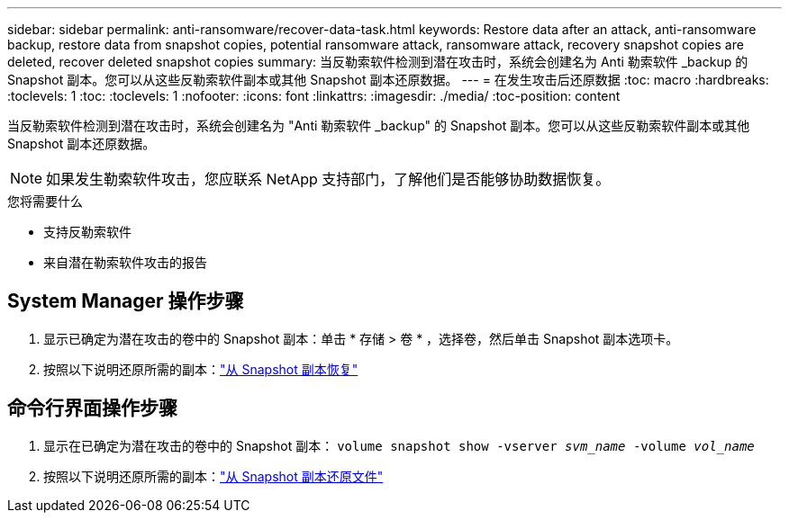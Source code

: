 ---
sidebar: sidebar 
permalink: anti-ransomware/recover-data-task.html 
keywords: Restore data after an attack, anti-ransomware backup, restore data from snapshot copies, potential ransomware attack, ransomware attack, recovery snapshot copies are deleted, recover deleted snapshot copies 
summary: 当反勒索软件检测到潜在攻击时，系统会创建名为 Anti 勒索软件 _backup 的 Snapshot 副本。您可以从这些反勒索软件副本或其他 Snapshot 副本还原数据。 
---
= 在发生攻击后还原数据
:toc: macro
:hardbreaks:
:toclevels: 1
:toc: 
:toclevels: 1
:nofooter: 
:icons: font
:linkattrs: 
:imagesdir: ./media/
:toc-position: content


[role="lead"]
当反勒索软件检测到潜在攻击时，系统会创建名为 "Anti 勒索软件 _backup" 的 Snapshot 副本。您可以从这些反勒索软件副本或其他 Snapshot 副本还原数据。


NOTE: 如果发生勒索软件攻击，您应联系 NetApp 支持部门，了解他们是否能够协助数据恢复。

.您将需要什么
* 支持反勒索软件
* 来自潜在勒索软件攻击的报告




== System Manager 操作步骤

. 显示已确定为潜在攻击的卷中的 Snapshot 副本：单击 * 存储 > 卷 * ，选择卷，然后单击 Snapshot 副本选项卡。
. 按照以下说明还原所需的副本：link:../task_dp_recover_snapshot.html["从 Snapshot 副本恢复"]




== 命令行界面操作步骤

. 显示在已确定为潜在攻击的卷中的 Snapshot 副本： `volume snapshot show -vserver _svm_name_ -volume _vol_name_`
. 按照以下说明还原所需的副本：link:../data-protection/restore-contents-volume-snapshot-task.html["从 Snapshot 副本还原文件"]

